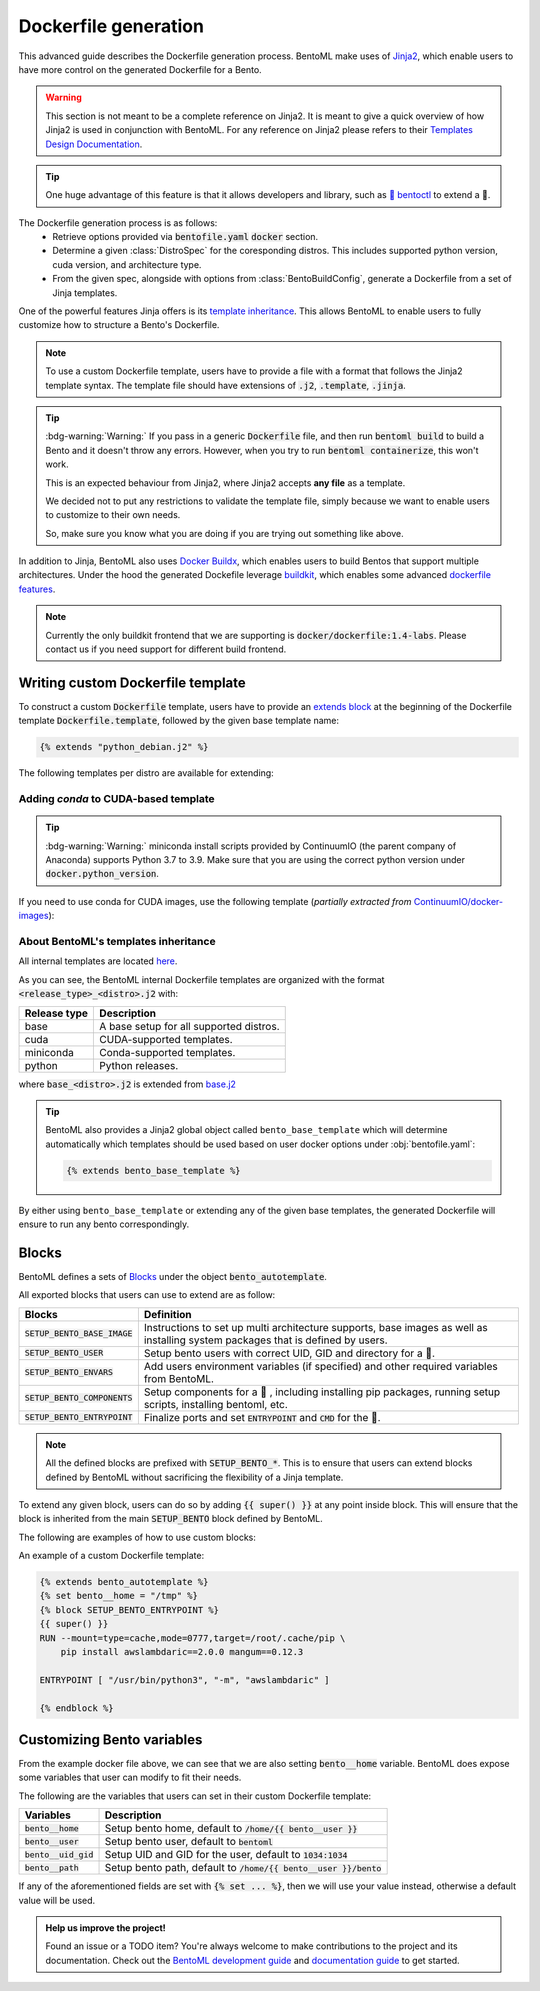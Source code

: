 =====================
Dockerfile generation
=====================

This advanced guide describes the Dockerfile generation process. BentoML make uses
of `Jinja2 <https://jinja.palletsprojects.com/en/3.1.x/>`_, which enable users
to have more control on the generated Dockerfile for a Bento.

.. warning::

    This section is not meant to be a complete reference on Jinja2. It is meant to
    give a quick overview of how Jinja2 is used in conjunction with BentoML. For
    any reference on Jinja2 please refers to their `Templates Design Documentation <https://jinja.palletsprojects.com/en/3.1.x/templates/>`_.

.. tip::

    One huge advantage of this feature is that it allows developers and library,
    such as `🚀 bentoctl <https://github.com/bentoml/bentoctl>`_ to extend a 🍱.

The Dockerfile generation process is as follows:
    - Retrieve options provided via :code:`bentofile.yaml` :code:`docker` section.
    - Determine a given :class:`DistroSpec` for the coresponding distros. This
      includes supported python version, cuda version, and architecture type.
    - From the given spec, alongside with options from :class:`BentoBuildConfig`,
      generate a Dockerfile from a set of Jinja templates.

One of the powerful features Jinja offers is its `template inheritance <https://jinja.palletsprojects.com/en/3.1.x/templates/#template-inheritance>`_.
This allows BentoML to enable users to fully customize how to structure a Bento's Dockerfile.

.. note::

    To use a custom Dockerfile template, users have to provide a file with a format
    that follows the Jinja2 template syntax. The template file should have
    extensions of :code:`.j2`, :code:`.template`, :code:`.jinja`.

.. tip::

   :bdg-warning:`Warning:` If you pass in a generic :code:`Dockerfile` file, and then run :code:`bentoml build` to build a Bento and it doesn't throw any errors.
   However, when you try to run :code:`bentoml containerize`, this won't work.

   This is an expected behaviour from Jinja2, where Jinja2 accepts **any file** as a template.

   We decided not to put any restrictions to validate the template file, simply because we want to enable 
   users to customize to their own needs. 

   So, make sure you know what you are doing if you are trying out something like above.

In addition to Jinja, BentoML also uses `Docker Buildx <https://docs.docker.com/desktop/multi-arch/>`_, which enables users to build Bentos that support
multiple architectures. Under the hood the generated Dockefile leverage
`buildkit <https://github.com/moby/buildkit>`_, which enables some advanced `dockerfile features <https://github.com/moby/buildkit/blob/master/frontend/dockerfile/docs/syntax.md#dockerfile-frontend-syntaxes>`_.

.. note::

   Currently the only buildkit frontend that we are supporting is
   :code:`docker/dockerfile:1.4-labs`. Please contact us if you need support for
   different build frontend.


Writing custom Dockerfile template
^^^^^^^^^^^^^^^^^^^^^^^^^^^^^^^^^^


To construct a custom :code:`Dockerfile` template, users have to provide an `extends block <https://jinja.palletsprojects.com/en/3.1.x/templates/#extends>`_ at the beginning of the Dockerfile template :code:`Dockerfile.template`, followed by the given base template name:

.. code-block:: jinja

    {% extends "python_debian.j2" %}


The following templates per distro are available for extending:

.. dropdown:: :code:`alpine`
   :class-title: sd-text-primary

   .. tab-set::

       .. tab-item:: base_alpine.j2

           .. literalinclude:: ../../../bentoml/_internal/bento/docker/templates/base_alpine.j2
               :language: jinja

       .. tab-item:: miniconda_alpine.j2

           .. literalinclude:: ../../../bentoml/_internal/bento/docker/templates/miniconda_alpine.j2
               :language: jinja

       .. tab-item:: python_alpine.j2

           .. literalinclude:: ../../../bentoml/_internal/bento/docker/templates/python_alpine.j2
               :language: jinja

.. dropdown:: :code:`debian`
   :class-title: sd-text-primary

   .. tab-set::

       .. tab-item:: base_debian.j2

           .. literalinclude:: ../../../bentoml/_internal/bento/docker/templates/base_debian.j2
               :language: jinja

       .. tab-item:: miniconda_debian.j2

           .. literalinclude:: ../../../bentoml/_internal/bento/docker/templates/miniconda_debian.j2
               :language: jinja


       .. tab-item:: cuda_debian.j2

           .. literalinclude:: ../../../bentoml/_internal/bento/docker/templates/cuda_debian.j2
               :language: jinja

           .. note::

              For :code:`cuda_debian.j2`, we are using NVIDIA's `nvidia/cuda` image with
              ubuntu variants. This is because NVIDIA does not maintain a debian image.
              Ubuntu is a good substitute for Debian as Ubuntu is debian-based.

       .. tab-item:: python_debian.j2

           .. literalinclude:: ../../../bentoml/_internal/bento/docker/templates/python_debian.j2
               :language: jinja


.. dropdown:: Adding `conda` to CUDA-based template
    :class-title: sd-text-primary

    .. tip::

       :bdg-warning:`Warning:` miniconda install scripts provided by ContinuumIO (the parent company of Anaconda) supports Python 3.7 to 3.9. Make sure that you are using the correct python version under :code:`docker.python_version`.

    If you need to use conda for CUDA images, use the following template (*partially extracted from* `ContinuumIO/docker-images <https://github.com/ContinuumIO/docker-images/blob/master/miniconda3/debian/Dockerfile>`_):

    .. dropdown:: Expands me
       :class-title: sd-text-primary

       .. code-block:: jinja

          {% extends "base_debian.j2" %}
          {# Make sure to change the correct python_version and conda version accordingly. #}
          {# example: py38_4.10.3 #}
          {# refers to https://repo.anaconda.com/miniconda/ for miniconda3 base #}
          {% set conda_version="py39_4.11.0" %}
          {% set conda_path="/opt/conda" %}
          {% set conda_exec= [conda_path, "bin", "conda"] | join("/") %}
          {% block SETUP_BENTO_BASE_IMAGE %}
          FROM debian:bullseye-slim as conda-build

          RUN --mount=type=cache,from=cached,sharing=shared,target=/var/cache/apt \
              --mount=type=cache,from=cached,sharing=shared,target=/var/lib/apt \
              apt-get update -y && \
              apt-get install -y --no-install-recommends --allow-remove-essential \
                          software-properties-common \
                  bzip2 \
                  ca-certificates \
                  git \
                  libglib2.0-0 \
                  libsm6 \
                  libxext6 \
                  libxrender1 \
                  mercurial \
                  openssh-client \
                  procps \
                  subversion \
                  wget && \
              apt-get clean

          ENV PATH {{ conda_path }}/bin:$PATH

          SHELL [ "/bin/bash", "-eo", "pipefail", "-c" ]

          ARG CONDA_VERSION={{ conda_version }}

          RUN bash <<EOF
          set -ex

          UNAME_M=$(uname -m)

          if [ "${UNAME_M}" = "x86_64" ]; then
              MINICONDA_URL="https://repo.anaconda.com/miniconda/Miniconda3-${CONDA_VERSION}-Linux-x86_64.sh";
              SHA256SUM="4ee9c3aa53329cd7a63b49877c0babb49b19b7e5af29807b793a76bdb1d362b4";
          elif [ "${UNAME_M}" = "s390x" ]; then
              MINICONDA_URL="https://repo.anaconda.com/miniconda/Miniconda3-${CONDA_VERSION}-Linux-s390x.sh";
              SHA256SUM="e5e5e89cdcef9332fe632cd25d318cf71f681eef029a24495c713b18e66a8018";
          elif [ "${UNAME_M}" = "aarch64" ]; then
              MINICONDA_URL="https://repo.anaconda.com/miniconda/Miniconda3-${CONDA_VERSION}-Linux-aarch64.sh";
              SHA256SUM="00c7127a8a8d3f4b9c2ab3391c661239d5b9a88eafe895fd0f3f2a8d9c0f4556";
          elif [ "${UNAME_M}" = "ppc64le" ]; then
              MINICONDA_URL="https://repo.anaconda.com/miniconda/Miniconda3-${CONDA_VERSION}-Linux-ppc64le.sh";
              SHA256SUM="8ee1f8d17ef7c8cb08a85f7d858b1cb55866c06fcf7545b98c3b82e4d0277e66";
          fi

          wget "${MINICONDA_URL}" -O miniconda.sh -q && echo "${SHA256SUM} miniconda.sh" > shasum

          if [ "${CONDA_VERSION}" != "latest" ]; then 
              sha256sum --check --status shasum; 
          fi

          mkdir -p /opt
          sh miniconda.sh -b -p {{ conda_path }} && rm miniconda.sh shasum

          find {{ conda_path }}/ -follow -type f -name '*.a' -delete
          find {{ conda_path }}/ -follow -type f -name '*.js.map' -delete
          {{ conda_exec }} clean -afy
          EOF

          {{ super() }}

          ENV PATH {{ conda_path }}/bin:$PATH

          COPY --from=conda-build {{ conda_path }} {{ conda_path }}

          RUN bash <<EOF
          ln -s {{ conda_path }}/etc/profile.d/conda.sh /etc/profile.d/conda.sh
          echo ". {{ conda_path }}/etc/profile.d/conda.sh" >> ~/.bashrc
          echo "{{ conda_exec }} activate base" >> ~/.bashrc
          EOF

          {% endblock %}
          {% block SETUP_BENTO_ENVARS %}

          SHELL [ "/bin/bash", "-eo", "pipefail", "-c" ]

          {{ super() }}

          RUN --mount=type=cache,mode=0777,target=/opt/conda/pkgs bash <<EOF
          SAVED_PYTHON_VERSION={{ __python_version_full__ }}
          PYTHON_VERSION=${SAVED_PYTHON_VERSION%.*}

          echo "Installing Python $PYTHON_VERSION with conda..."
          {{ conda_exec }} install -y -n base pkgs/main::python=$PYTHON_VERSION pip

          if [ -f {{ __environment_yml__ }} ]; then
          # set pip_interop_enabled to improve conda-pip interoperability. Conda can use
          # pip-installed packages to satisfy dependencies.
          echo "Updating conda base environment with environment.yml"
          {{ conda_exec }} config --set pip_interop_enabled True || true
          {{ conda_exec }} env update -n base -f {{ __environment_yml__ }}
          {{ conda_exec }} clean --all
          fi
          EOF
          {% endblock %}


.. dropdown:: About BentoML's templates inheritance:
   :icon: bookmark

   All internal templates are located `here <https://github.com/bentoml/BentoML/tree/main/bentoml/_internal/bento/docker/templates>`_

   As you can see, the BentoML internal Dockerfile templates are organized with the format :code:`<release_type>_<distro>.j2` with:

   +---------------+------------------------------------------+
   | Release type  | Description                              |
   +===============+==========================================+
   | base          | A base setup for all supported distros.  |
   +---------------+------------------------------------------+
   | cuda          | CUDA-supported templates.                |
   +---------------+------------------------------------------+
   | miniconda     | Conda-supported templates.               |
   +---------------+------------------------------------------+
   | python        | Python releases.                         |
   +---------------+------------------------------------------+

   where :code:`base_<distro>.j2` is extended from `base.j2 <https://github.com/bentoml/BentoML/tree/main/bentoml/_internal/bento/docker/templates/base.j2>`_

   The templates hierarchy is as follows:

   .. code-block:: bash

       .
       └── base.j2
           ├── base_alpine.j2
           │   ├── miniconda_alpine.j2
           │   └── python_alpine.j2
           ├── base_amazonlinux.j2
           │   └── python_amazonlinux.j2
           ├── base_debian.j2
           │   ├── cuda_debian.j2
           │   ├── miniconda_debian.j2
           │   └── python_debian.j2
           └── base_ubi8.j2
               ├── cuda_ubi8.j2
               └── python_ubi8.j2


Adding `conda` to CUDA-based template
~~~~~~~~~~~~~~~~~~~~~~~~~~~~~~~~~~~~~

.. tip::

   :bdg-warning:`Warning:` miniconda install scripts provided by ContinuumIO (the parent company of Anaconda) supports Python 3.7 to 3.9. Make sure that you are using the correct python version under :code:`docker.python_version`.

If you need to use conda for CUDA images, use the following template (*partially extracted from* `ContinuumIO/docker-images <https://github.com/ContinuumIO/docker-images/blob/master/miniconda3/debian/Dockerfile>`_):

.. dropdown:: Expands
   :icon: code
   :class-title: sd-text-primary

   .. code-block:: jinja

      {% extends "base_debian.j2" %}
      {# Make sure to change the correct python_version and conda version accordingly. #}
      {# example: py38_4.10.3 #}
      {# refers to https://repo.anaconda.com/miniconda/ for miniconda3 base #}
      {% set conda_version="py39_4.11.0" %}
      {% set conda_path="/opt/conda" %}
      {% set conda_exec= [conda_path, "bin", "conda"] | join("/") %}
      {% block SETUP_BENTO_BASE_IMAGE %}
      FROM debian:bullseye-slim as conda-build

      RUN --mount=type=cache,from=cached,sharing=shared,target=/var/cache/apt \
          --mount=type=cache,from=cached,sharing=shared,target=/var/lib/apt \
          apt-get update -y && \
          apt-get install -y --no-install-recommends --allow-remove-essential \
                      software-properties-common \
              bzip2 \
              ca-certificates \
              git \
              libglib2.0-0 \
              libsm6 \
              libxext6 \
              libxrender1 \
              mercurial \
              openssh-client \
              procps \
              subversion \
              wget && \
          apt-get clean

      ENV PATH {{ conda_path }}/bin:$PATH

      SHELL [ "/bin/bash", "-eo", "pipefail", "-c" ]

      ARG CONDA_VERSION={{ conda_version }}

      RUN bash <<EOF
      set -ex

      UNAME_M=$(uname -m)

      if [ "${UNAME_M}" = "x86_64" ]; then
          MINICONDA_URL="https://repo.anaconda.com/miniconda/Miniconda3-${CONDA_VERSION}-Linux-x86_64.sh";
          SHA256SUM="4ee9c3aa53329cd7a63b49877c0babb49b19b7e5af29807b793a76bdb1d362b4";
      elif [ "${UNAME_M}" = "s390x" ]; then
          MINICONDA_URL="https://repo.anaconda.com/miniconda/Miniconda3-${CONDA_VERSION}-Linux-s390x.sh";
          SHA256SUM="e5e5e89cdcef9332fe632cd25d318cf71f681eef029a24495c713b18e66a8018";
      elif [ "${UNAME_M}" = "aarch64" ]; then
          MINICONDA_URL="https://repo.anaconda.com/miniconda/Miniconda3-${CONDA_VERSION}-Linux-aarch64.sh";
          SHA256SUM="00c7127a8a8d3f4b9c2ab3391c661239d5b9a88eafe895fd0f3f2a8d9c0f4556";
      elif [ "${UNAME_M}" = "ppc64le" ]; then
          MINICONDA_URL="https://repo.anaconda.com/miniconda/Miniconda3-${CONDA_VERSION}-Linux-ppc64le.sh";
          SHA256SUM="8ee1f8d17ef7c8cb08a85f7d858b1cb55866c06fcf7545b98c3b82e4d0277e66";
      fi

      wget "${MINICONDA_URL}" -O miniconda.sh -q && echo "${SHA256SUM} miniconda.sh" > shasum

      if [ "${CONDA_VERSION}" != "latest" ]; then 
          sha256sum --check --status shasum; 
      fi

      mkdir -p /opt
      sh miniconda.sh -b -p {{ conda_path }} && rm miniconda.sh shasum

      find {{ conda_path }}/ -follow -type f -name '*.a' -delete
      find {{ conda_path }}/ -follow -type f -name '*.js.map' -delete
      {{ conda_exec }} clean -afy
      EOF

      {{ super() }}

      ENV PATH {{ conda_path }}/bin:$PATH

      COPY --from=conda-build {{ conda_path }} {{ conda_path }}

      RUN bash <<EOF
      ln -s {{ conda_path }}/etc/profile.d/conda.sh /etc/profile.d/conda.sh
      echo ". {{ conda_path }}/etc/profile.d/conda.sh" >> ~/.bashrc
      echo "{{ conda_exec }} activate base" >> ~/.bashrc
      EOF

      {% endblock %}
      {% block SETUP_BENTO_ENVARS %}

      SHELL [ "/bin/bash", "-eo", "pipefail", "-c" ]

      {{ super() }}

      RUN --mount=type=cache,mode=0777,target=/opt/conda/pkgs bash <<EOF
      SAVED_PYTHON_VERSION={{ __python_version_full__ }}
      PYTHON_VERSION=${SAVED_PYTHON_VERSION%.*}

      echo "Installing Python $PYTHON_VERSION with conda..."
      {{ conda_exec }} install -y -n base pkgs/main::python=$PYTHON_VERSION pip

      if [ -f {{ __environment_yml__ }} ]; then
      # set pip_interop_enabled to improve conda-pip interoperability. Conda can use
      # pip-installed packages to satisfy dependencies.
      echo "Updating conda base environment with environment.yml"
      {{ conda_exec }} config --set pip_interop_enabled True || true
      {{ conda_exec }} env update -n base -f {{ __environment_yml__ }}
      {{ conda_exec }} clean --all
      fi
      EOF
      {% endblock %}


About BentoML's templates inheritance
~~~~~~~~~~~~~~~~~~~~~~~~~~~~~~~~~~~~~

All internal templates are located `here <https://github.com/bentoml/BentoML/tree/main/bentoml/_internal/bento/docker/templates>`_.

As you can see, the BentoML internal Dockerfile templates are organized with the format :code:`<release_type>_<distro>.j2` with:

+---------------+------------------------------------------+
| Release type  | Description                              |
+===============+==========================================+
| base          | A base setup for all supported distros.  |
+---------------+------------------------------------------+
| cuda          | CUDA-supported templates.                |
+---------------+------------------------------------------+
| miniconda     | Conda-supported templates.               |
+---------------+------------------------------------------+
| python        | Python releases.                         |
+---------------+------------------------------------------+

where :code:`base_<distro>.j2` is extended from `base.j2 <https://github.com/bentoml/BentoML/tree/main/bentoml/_internal/bento/docker/templates/base.j2>`_

.. tip::

    BentoML also provides a Jinja2 global object called ``bento_base_template``
    which will determine automatically which templates should be used based on
    user docker options under :obj:`bentofile.yaml`:

    .. code-block:: jinja

        {% extends bento_base_template %}

By either using ``bento_base_template`` or extending any of the given base
templates, the generated Dockerfile will ensure to run any bento
correspondingly.

.. dropdown:: About writing :code:`Dockerfile.template`
   :icon: code
   :open:

   The Dockerfile template is a mix between :code:`Jinja2` syntax and :code:`Dockerfile`
   syntax. BentoML set both `trim_blocks` and `lstrip_blocks` in Jinja
   templates environment to :code:`True`. 

   Make sure that your Dockerfile instruction is **unindented** as if you are writting a normal Dockerfile.

   Refers to `Jinja Whitespace Control <https://jinja.palletsprojects.com/en/3.1.x/templates/#whitespace-control>`_.

   An example of a Dockerfile template takes advantage of multi-stage build to
   isolate the installation of a local library :code:`mypackage`:

   .. code-block:: dockerfile

      {% extends bento_autotemplate %}
      {% block SETUP_BENTO_BASE_IMAGE %}
      FROM --platform=$BUILDPLATFORM python:3.7-slim as buildstage
      RUN mkdir /tmp/mypackage

      WORKDIR /tmp/mypackage/
      COPY mypackage .
      RUN python setup.py sdist && mv dist/mypackage-0.0.1.tar.gz mypackage.tar.gz

      {{ super() }}
      {% endblock %}
      {% block SETUP_BENTO_COMPONENTS %}
      {{ super() }}
      COPY --from=buildstage mypackage.tar.gz /tmp/wheels/
      RUN --network=none pip install --find-links /tmp/wheels mypackage
      {% endblock %}

   .. note::
      Notice how for all Dockerfile instruction, we consider as if the Jinja
      logics aren't there 🚀.

Blocks
^^^^^^

BentoML defines a sets of `Blocks <https://jinja.palletsprojects.com/en/3.1.x/templates/#base-template>`_ under the object :code:`bento_autotemplate`.

All exported blocks that users can use to extend are as follow:

+---------------------------------+----------------------------------------------------------------------------------------------------------------------------------+
| Blocks                          | Definition                                                                                                                       |
+=================================+==================================================================================================================================+
| :code:`SETUP_BENTO_BASE_IMAGE`  | Instructions to set up multi architecture supports, base images as well as installing system packages that is defined by users.  |
+---------------------------------+----------------------------------------------------------------------------------------------------------------------------------+
| :code:`SETUP_BENTO_USER`        | Setup bento users with correct UID, GID and directory for a 🍱.                                                                  |
+---------------------------------+----------------------------------------------------------------------------------------------------------------------------------+
| :code:`SETUP_BENTO_ENVARS`      | Add users environment variables (if specified) and other required variables from BentoML.                                        |
+---------------------------------+----------------------------------------------------------------------------------------------------------------------------------+
| :code:`SETUP_BENTO_COMPONENTS`  | Setup components for a 🍱 , including installing pip packages, running setup scripts, installing bentoml, etc.                   |
+---------------------------------+----------------------------------------------------------------------------------------------------------------------------------+
| :code:`SETUP_BENTO_ENTRYPOINT`  | Finalize ports and set :code:`ENTRYPOINT` and :code:`CMD` for the 🍱.                                                            |
+---------------------------------+----------------------------------------------------------------------------------------------------------------------------------+

.. note::

   All the defined blocks are prefixed with :code:`SETUP_BENTO_*`. This is to
   ensure that users can extend blocks defined by BentoML without sacrificing
   the flexibility of a Jinja template.

To extend any given block, users can do so by adding :code:`{{ super() }}` at
any point inside block. This will ensure that the block is inherited from the
main :code:`SETUP_BENTO` block defined by BentoML.

The following are examples of how to use custom blocks:

.. tab-set::

    .. tab-item:: Example 1

        .. code:: jinja

           {% extends bento_autotemplate %}
           {% block SETUP_BENTO_USER %}
           {{ super() }}
           ENV CUSTOM_USER_VAR=foobar
           {% endblock %}

    .. tab-item:: Example 2

        .. code:: jinja

           {% extends bento_autotemplate %}
           {% block SETUP_BENTO_COMPONENTS %}
           RUN --mount=type=ssh git clone git@github.com:myorg/myproject.git myproject
           {{ super() }}
           {% endblock %}

    .. tab-item:: Example 3

        .. code:: jinja

           {% extends bento_autotemplate %}
           {% block SETUP_BENTO_BASE_IMAGE %}
           FROM --platform=$BUILDPLATFORM tensorflow/tensorflow:latest-devel as tf
           {{ super() }}
           COPY --from=tf /tf /tf
           ...
           {% endblock %}

An example of a custom Dockerfile template:

.. code-block:: jinja

    {% extends bento_autotemplate %}
    {% set bento__home = "/tmp" %}
    {% block SETUP_BENTO_ENTRYPOINT %}
    {{ super() }}
    RUN --mount=type=cache,mode=0777,target=/root/.cache/pip \
        pip install awslambdaric==2.0.0 mangum==0.12.3

    ENTRYPOINT [ "/usr/bin/python3", "-m", "awslambdaric" ]

    {% endblock %}


.. dropdown:: About setting up 🍱 :code:`ENTRYPOINT` and :code:`CMD`
   :icon: code
   :color: light

   As you seen from the example above, the flexibility of a Jinja template also
   brings up the flexibility of setting up :code:`ENTRYPOINT` and :code:`CMD`.

   From `Dockerfile documentation <https://docs.docker.com/engine/reference/builder/#entrypoint>`_:

       Only the last :code:`ENTRYPOINT` instruction in the Dockerfile will have an effect.

   By default, a Bento sets:

   .. code-block:: dockerfile

       ENTRYPOINT [ "{{ bento__entrypoint }}" ]

       CMD ["bentoml", "serve", "{{ bento__path }}", "--production"]

   This means that if you have multiple :code:`ENTRYPOINT` instructions, you will have to
   make sure the last :code:`ENTRYPOINT` will run bentoml when using :code:`docker
   run` on the 🍱 container. 

   In cases where one needs to setup different :code:`ENTRYPOINT`, you can use
   the :code:`ENTRYPOINT` instruction under the :code:`SETUP_BENTO_ENTRYPOINT` block as follow:

   .. code-block:: jinja

        {% extends bento_autotemplate %}
        {% block SETUP_BENTO_ENTRYPOINT %}
        {{ super() }}

        ...
        ENTRYPOINT [ "{{ bento__entrypoint }}", "python", "-m", "awslambdaric" ]
        {% endblock %}

   .. tip::

        :code:`{{ bento__entrypoint }}` is the path the BentoML entrypoint,
        nothinig special here 😏

   Read more about :code:`CMD` and :code:`ENTRYPOINT` interaction `here <https://docs.docker.com/engine/reference/builder/#understand-how-cmd-and-entrypoint-interact>`_.

Customizing Bento variables
^^^^^^^^^^^^^^^^^^^^^^^^^^^

From the example docker file above, we can see that we are also setting :code:`bento__home` variable.
BentoML does expose some variables that user can modify to fit their needs.

The following are the variables that users can set in their custom Dockerfile template:

+-------------------------+---------------------------------------------------------------------+
| Variables               | Description                                                         |
+=========================+=====================================================================+
| :code:`bento__home`     | Setup bento home, default to :code:`/home/{{ bento__user }}`        |
+-------------------------+---------------------------------------------------------------------+
| :code:`bento__user`     | Setup bento user, default to :code:`bentoml`                        |
+-------------------------+---------------------------------------------------------------------+
| :code:`bento__uid_gid`  | Setup UID and GID for the user, default to :code:`1034:1034`        |
+-------------------------+---------------------------------------------------------------------+
| :code:`bento__path`     | Setup bento path, default to :code:`/home/{{ bento__user }}/bento`  |
+-------------------------+---------------------------------------------------------------------+

If any of the aforementioned fields are set with :code:`{% set ... %}`, then we
will use your value instead, otherwise a default value will be used.


.. admonition:: Help us improve the project!

    Found an issue or a TODO item? You're always welcome to make contributions to the
    project and its documentation. Check out the
    `BentoML development guide <https://github.com/bentoml/BentoML/blob/main/DEVELOPMENT.md>`_
    and `documentation guide <https://github.com/bentoml/BentoML/blob/main/docs/README.md>`_
    to get started.
